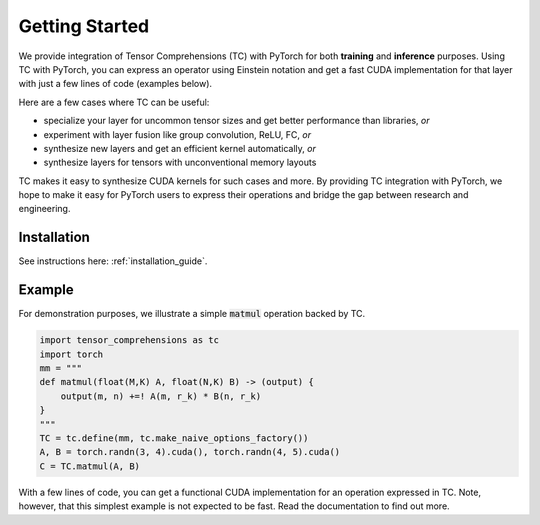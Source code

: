 .. _tc_with_pytorch:

Getting Started
===============

We provide integration of Tensor Comprehensions (TC) with PyTorch for both
**training** and **inference** purposes. Using TC with PyTorch, you can express an
operator using Einstein notation and get a fast CUDA implementation for that
layer with just a few lines of code (examples below).

Here are a few cases where TC can be useful:

* specialize your layer for uncommon tensor sizes and get better performance
  than libraries, *or*

* experiment with layer fusion like group convolution, ReLU, FC, *or*

* synthesize new layers and get an efficient kernel automatically, *or*

* synthesize layers for tensors with unconventional memory layouts

TC makes it easy to synthesize CUDA kernels for such cases and more. By providing
TC integration with PyTorch, we hope to make it easy for PyTorch users
to express their operations and bridge the gap between research and engineering.

Installation
------------

See instructions here: :ref:`installation_guide`.

Example
-------

For demonstration purposes, we illustrate a simple :code:`matmul` operation
backed by TC.

.. code-block:: python

    import tensor_comprehensions as tc
    import torch
    mm = """
    def matmul(float(M,K) A, float(N,K) B) -> (output) {
        output(m, n) +=! A(m, r_k) * B(n, r_k)
    }
    """
    TC = tc.define(mm, tc.make_naive_options_factory())
    A, B = torch.randn(3, 4).cuda(), torch.randn(4, 5).cuda()
    C = TC.matmul(A, B)

With a few lines of code, you can get a functional CUDA implementation for an
operation expressed in TC. Note, however, that this simplest example is not
expected to be fast. Read the documentation to find out more.
